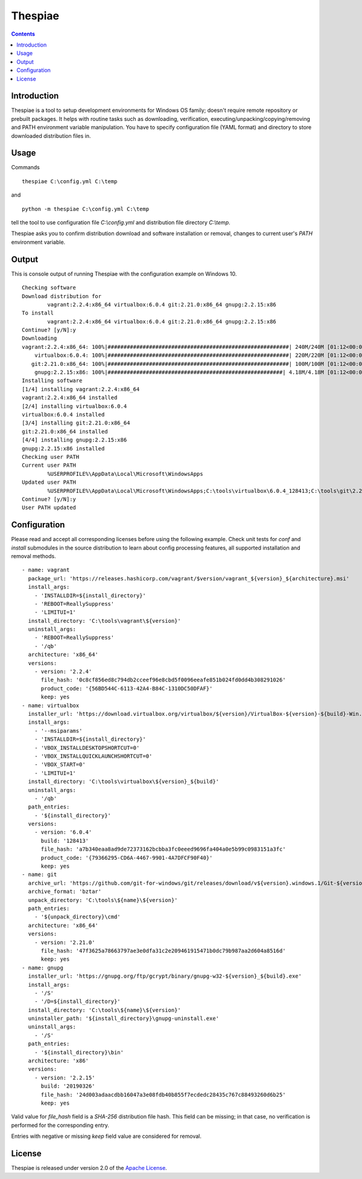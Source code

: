 Thespiae
========

.. contents::

Introduction
------------

Thespiae is a tool to setup development environments for Windows OS family; doesn't require remote repository or
prebuilt packages. It helps with routine tasks such as downloading, verification, executing/unpacking/copying/removing
and PATH environment variable manipulation. You have to specify configuration file (YAML format) and directory
to store downloaded distribution files in.

Usage
-----

Commands ::

    thespiae C:\config.yml C:\temp

and ::

    python -m thespiae C:\config.yml C:\temp

tell the tool to use configuration file *C:\\config.yml* and distribution file directory *C:\\temp*.

Thespiae asks you to confirm distribution download and software installation or removal, changes to current user's
*PATH* environment variable.

Output
------

This is console output of running Thespiae with the configuration example on Windows 10. ::

    Checking software
    Download distribution for
            vagrant:2.2.4:x86_64 virtualbox:6.0.4 git:2.21.0:x86_64 gnupg:2.2.15:x86
    To install
            vagrant:2.2.4:x86_64 virtualbox:6.0.4 git:2.21.0:x86_64 gnupg:2.2.15:x86
    Continue? [y/N]:y
    Downloading
    vagrant:2.2.4:x86_64: 100%|#########################################################| 240M/240M [01:12<00:00, 3.30MB/s]
        virtualbox:6.0.4: 100%|#########################################################| 220M/220M [01:12<00:00, 3.02MB/s]
       git:2.21.0:x86_64: 100%|#########################################################| 100M/100M [01:12<00:00, 1.38MB/s]
        gnupg:2.2.15:x86: 100%|#######################################################| 4.18M/4.18M [01:12<00:00, 57.4kB/s]
    Installing software
    [1/4] installing vagrant:2.2.4:x86_64
    vagrant:2.2.4:x86_64 installed
    [2/4] installing virtualbox:6.0.4
    virtualbox:6.0.4 installed
    [3/4] installing git:2.21.0:x86_64
    git:2.21.0:x86_64 installed
    [4/4] installing gnupg:2.2.15:x86
    gnupg:2.2.15:x86 installed
    Checking user PATH
    Current user PATH
            %USERPROFILE%\AppData\Local\Microsoft\WindowsApps
    Updated user PATH
            %USERPROFILE%\AppData\Local\Microsoft\WindowsApps;C:\tools\virtualbox\6.0.4_128413;C:\tools\git\2.21.0\cmd;C:\tools\gnupg\2.2.15
    Continue? [y/N]:y
    User PATH updated

Configuration
-------------

Please read and accept all corresponding licenses before using the following example. Check
unit tests for *conf* and *install* submodules in the source distribution to learn about config processing features,
all supported installation and removal methods. ::

    - name: vagrant
      package_url: 'https://releases.hashicorp.com/vagrant/$version/vagrant_${version}_${architecture}.msi'
      install_args:
        - 'INSTALLDIR=${install_directory}'
        - 'REBOOT=ReallySuppress'
        - 'LIMITUI=1'
      install_directory: 'C:\tools\vagrant\${version}'
      uninstall_args:
        - 'REBOOT=ReallySuppress'
        - '/qb'
      architecture: 'x86_64'
      versions:
        - version: '2.2.4'
          file_hash: '0c8cf856ed8c794db2cceef96e8cbd5f0096eeafe851b024fd0dd4b308291026'
          product_code: '{56BD544C-6113-42A4-B84C-1310DC50DFAF}'
          keep: yes
    - name: virtualbox
      installer_url: 'https://download.virtualbox.org/virtualbox/${version}/VirtualBox-${version}-${build}-Win.exe'
      install_args:
        - '--msiparams'
        - 'INSTALLDIR=${install_directory}'
        - 'VBOX_INSTALLDESKTOPSHORTCUT=0'
        - 'VBOX_INSTALLQUICKLAUNCHSHORTCUT=0'
        - 'VBOX_START=0'
        - 'LIMITUI=1'
      install_directory: 'C:\tools\virtualbox\${version}_${build}'
      uninstall_args:
        - '/qb'
      path_entries:
        - '${install_directory}'
      versions:
        - version: '6.0.4'
          build: '128413'
          file_hash: 'a7b340eaa8ad9de72373162bcbba3fc0eeed9696fa404a0e5b99c0983151a3fc'
          product_code: '{79366295-CD6A-4467-9901-4A7DFCF90F40}'
          keep: yes
    - name: git
      archive_url: 'https://github.com/git-for-windows/git/releases/download/v${version}.windows.1/Git-${version}-64-bit.tar.bz2'
      archive_format: 'bztar'
      unpack_directory: 'C:\tools\${name}\${version}'
      path_entries:
        - '${unpack_directory}\cmd'
      architecture: 'x86_64'
      versions:
        - version: '2.21.0'
          file_hash: '47f3625a78663797ae3e0dfa31c2e209461915471b0dc79b987aa2d604a8516d'
          keep: yes
    - name: gnupg
      installer_url: 'https://gnupg.org/ftp/gcrypt/binary/gnupg-w32-${version}_${build}.exe'
      install_args:
        - '/S'
        - '/D=${install_directory}'
      install_directory: 'C:\tools\${name}\${version}'
      uninstaller_path: '${install_directory}\gnupg-uninstall.exe'
      uninstall_args:
        - '/S'
      path_entries:
        - '${install_directory}\bin'
      architecture: 'x86'
      versions:
        - version: '2.2.15'
          build: '20190326'
          file_hash: '24d003adaacdbb16047a3e08fdb40b855f7ecdedc28435c767c88493260d6b25'
          keep: yes

Valid value for *file_hash* field is a *SHA-256* distribution file hash. This field can be missing; in that case, no
verification is performed for the corresponding entry.

Entries with negative or missing *keep* field value are considered for removal.

License
-------

Thespiae is released under version 2.0 of the `Apache License`_.

.. _Apache License: http://www.apache.org/licenses/LICENSE-2.0